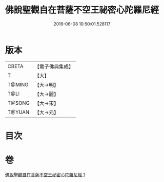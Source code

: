 #+TITLE: 佛說聖觀自在菩薩不空王祕密心陀羅尼經 
#+DATE: 2016-06-08 10:50:01.528117

* 版本
 |     CBETA|【電子佛典集成】|
 |         T|【大】     |
 |    T@MING|【大→明】   |
 |      T@LI|【大→麗】   |
 |    T@SONG|【大→宋】   |
 |    T@YUAN|【大→元】   |

* 目次

* 卷
[[file:KR6j0307_001.txt][佛說聖觀自在菩薩不空王祕密心陀羅尼經 1]]

